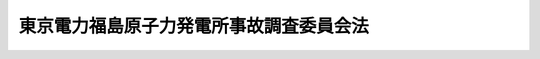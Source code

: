 .. _H23HO112:

========================================
東京電力福島原子力発電所事故調査委員会法
========================================

.. raw:: html
    
    
    <b>東京電力福島原子力発電所事故調査委員会法<br>
    （平成二十三年十月七日法律第百十二号）</b><br><br><a name="0000000000000000000000000000000000000000000000000000000000000000000000000000000"></a>
    <br>
    　<a href="#1000000000001000000000000000000000000000000000000000000000000000000000000000000" target="data">第一章　目的及び設置（第一条）</a>
    <br>
    　<a href="#1000000000002000000000000000000000000000000000000000000000000000000000000000000" target="data">第二章　組織等（第二条―第九条）</a>
    <br>
    　<a href="#1000000000003000000000000000000000000000000000000000000000000000000000000000000" target="data">第三章　事故調査等（第十条―第十七条）</a>
    <br>
    　<a href="#1000000000004000000000000000000000000000000000000000000000000000000000000000000" target="data">第四章　財政措置等（第十八条）</a>
    <br>
    　<a href="#5000000000000000000000000000000000000000000000000000000000000000000000000000000" target="data">附則</a>
    <br><p>　　　<b><a name="1000000000001000000000000000000000000000000000000000000000000000000000000000000">第一章　目的及び設置</a>
    </b>
    </p><p>
    </p><div class="item"><b><a name="1000000000000000000000000000000000000000000000000100000000000000000000000000000">第一条</a>
    </b>
    <a name="1000000000000000000000000000000000000000000000000100000000001000000000000000000"></a>
    　平成二十三年三月十一日に発生した東北地方太平洋沖地震に伴う原子力発電所の事故の直接又は間接の原因及び当該事故に伴い発生した被害の直接又は間接の原因並びに関係行政機関その他関係者が当該事故に対し講じた措置及び当該被害の軽減のために講じた措置の内容、当該措置が講じられるまでの経緯並びに当該措置の効果を究明し、又は検証するための調査並びにこれまでの原子力に関する政策の決定又は了解及びその経緯その他の事項についての調査を適確に行うとともに、これらの調査の結果に基づき、原子力に関する基本的な政策及び当該政策に関する事項を所掌する行政組織の在り方の見直しを含む原子力発電所の事故の防止及び原子力発電所の事故に伴い発生する被害の軽減のため講ずべき施策又は措置について提言を行い、もって国会による原子力に関する立法及び行政の監視に関する機能の充実強化に資するため、国会に、東京電力福島原子力発電所事故調査委員会を置く。
    </div>
    
    
    <p>　　　<b><a name="1000000000002000000000000000000000000000000000000000000000000000000000000000000">第二章　組織等</a>
    </b>
    </p><p>
    </p><div class="arttitle"><a name="1000000000000000000000000000000000000000000000000200000000000000000000000000000">（組織）</a>
    </div><div class="item"><b>第二条</b>
    <a name="1000000000000000000000000000000000000000000000000200000000001000000000000000000"></a>
    　東京電力福島原子力発電所事故調査委員会（以下「委員会」という。）は、委員長及び委員九人をもって組織する。
    </div>
    <div class="item"><b><a name="1000000000000000000000000000000000000000000000000200000000002000000000000000000">２</a>
    </b>
    　委員長及び委員は、非常勤とする。
    </div>
    <div class="item"><b><a name="1000000000000000000000000000000000000000000000000200000000003000000000000000000">３</a>
    </b>
    　委員長は、委員会の事務を統理し、委員会を代表する。
    </div>
    <div class="item"><b><a name="1000000000000000000000000000000000000000000000000200000000004000000000000000000">４</a>
    </b>
    　委員長は、委員会の議決を経て、かつ、事前に、時宜によっては事後に、両議院の議長の承認を得て、委員会の業務の遂行上必要な諸規程を定めることができる。
    </div>
    <div class="item"><b><a name="1000000000000000000000000000000000000000000000000200000000005000000000000000000">５</a>
    </b>
    　委員長に事故があるとき又は委員長が欠けたときは、あらかじめその指名する委員がその職務を代行する。
    </div>
    
    <p>
    </p><div class="arttitle"><a name="1000000000000000000000000000000000000000000000000300000000000000000000000000000">（委員長及び委員の任命）</a>
    </div><div class="item"><b>第三条</b>
    <a name="1000000000000000000000000000000000000000000000000300000000001000000000000000000"></a>
    　委員長及び委員は、委員会の職務の遂行に関し公正な判断をすることができ、広い経験と知識を有する者のうちから、<a href="/cgi-bin/idxrefer.cgi?H_FILE=%8f%ba%93%f1%93%f1%96%40%8e%b5%8b%e3&amp;REF_NAME=%8d%91%89%ef%96%40&amp;ANCHOR_F=&amp;ANCHOR_T=" target="inyo">国会法</a>
    （昭和二十二年法律第七十九号）附則<a href="/cgi-bin/idxrefer.cgi?H_FILE=%8f%ba%93%f1%93%f1%96%40%8e%b5%8b%e3&amp;REF_NAME=%91%e6%98%5a%8d%80&amp;ANCHOR_F=5000000000000000000000000000000000000000000000000000000000000000000000000000000&amp;ANCHOR_T=5000000000000000000000000000000000000000000000000000000000000000000000000000000#5000000000000000000000000000000000000000000000000000000000000000000000000000000" target="inyo">第六項</a>
    に規定する東京電力福島原子力発電所事故に係る両議院の議院運営委員会の合同協議会（以下「両院合同協議会」という。）の推薦に基づき、両議院の議長が、両議院の承認を得て、これを任命する。
    </div>
    
    <p>
    </p><div class="arttitle"><a name="1000000000000000000000000000000000000000000000000400000000000000000000000000000">（委員長及び委員の身分保障）</a>
    </div><div class="item"><b>第四条</b>
    <a name="1000000000000000000000000000000000000000000000000400000000001000000000000000000"></a>
    　委員長及び委員は、心身の故障のため職務の遂行ができないこと又は職務の執行上の義務違反その他委員長若しくは委員たるに適しない非行があったことについて両議院の議決があったときを除いては、罷免されることはない。
    </div>
    
    <p>
    </p><div class="arttitle"><a name="1000000000000000000000000000000000000000000000000500000000000000000000000000000">（委員長及び委員の服務）</a>
    </div><div class="item"><b>第五条</b>
    <a name="1000000000000000000000000000000000000000000000000500000000001000000000000000000"></a>
    　委員長及び委員は、職務上知ることのできた秘密を漏らしてはならない。その職を退いた後も同様とする。
    </div>
    <div class="item"><b><a name="1000000000000000000000000000000000000000000000000500000000002000000000000000000">２</a>
    </b>
    　委員長及び委員は、在任中、政党その他の政治団体の役員となり、又は積極的に政治活動をしてはならない。
    </div>
    <div class="item"><b><a name="1000000000000000000000000000000000000000000000000500000000003000000000000000000">３</a>
    </b>
    　委員長及び委員は、他の官職を兼ね、又は公選による公職の候補者となり、若しくは公選による公職と兼ねてはならない。
    </div>
    
    <p>
    </p><div class="arttitle"><a name="1000000000000000000000000000000000000000000000000600000000000000000000000000000">（接触等の報告）</a>
    </div><div class="item"><b>第六条</b>
    <a name="1000000000000000000000000000000000000000000000000600000000001000000000000000000"></a>
    　委員長及び委員は、利害関係者（<a href="/cgi-bin/idxrefer.cgi?H_FILE=%8f%ba%8e%4f%98%5a%96%40%88%ea%8e%6c%8e%b5&amp;REF_NAME=%8c%b4%8e%71%97%cd%91%b9%8a%51%82%cc%94%85%8f%9e%82%c9%8a%d6%82%b7%82%e9%96%40%97%a5&amp;ANCHOR_F=&amp;ANCHOR_T=" target="inyo">原子力損害の賠償に関する法律</a>
    （昭和三十六年法律第百四十七号）<a href="/cgi-bin/idxrefer.cgi?H_FILE=%8f%ba%8e%4f%98%5a%96%40%88%ea%8e%6c%8e%b5&amp;REF_NAME=%91%e6%93%f1%8f%f0%91%e6%8e%4f%8d%80&amp;ANCHOR_F=1000000000000000000000000000000000000000000000000200000000003000000000000000000&amp;ANCHOR_T=1000000000000000000000000000000000000000000000000200000000003000000000000000000#1000000000000000000000000000000000000000000000000200000000003000000000000000000" target="inyo">第二条第三項</a>
    に規定する原子力事業者（以下「原子力事業者」という。）及び原子力事業者の利益のためにする行為を行う場合における役員、従業員、代理人その他の者、<a href="/cgi-bin/idxrefer.cgi?H_FILE=%8f%ba%93%f1%93%f1%96%40%88%ea%93%f1%81%5a&amp;REF_NAME=%8d%91%89%c6%8c%f6%96%b1%88%f5%96%40&amp;ANCHOR_F=&amp;ANCHOR_T=" target="inyo">国家公務員法</a>
    （昭和二十二年法律第百二十号）<a href="/cgi-bin/idxrefer.cgi?H_FILE=%8f%ba%93%f1%93%f1%96%40%88%ea%93%f1%81%5a&amp;REF_NAME=%91%e6%93%f1%8f%f0%91%e6%93%f1%8d%80&amp;ANCHOR_F=1000000000000000000000000000000000000000000000000200000000002000000000000000000&amp;ANCHOR_T=1000000000000000000000000000000000000000000000000200000000002000000000000000000#1000000000000000000000000000000000000000000000000200000000002000000000000000000" target="inyo">第二条第二項</a>
    に規定する一般職に属する国家公務員及び<a href="/cgi-bin/idxrefer.cgi?H_FILE=%8f%ba%93%f1%93%f1%96%40%88%ea%93%f1%81%5a&amp;REF_NAME=%93%af%8f%f0%91%e6%8e%4f%8d%80&amp;ANCHOR_F=1000000000000000000000000000000000000000000000000200000000003000000000000000000&amp;ANCHOR_T=1000000000000000000000000000000000000000000000000200000000003000000000000000000#1000000000000000000000000000000000000000000000000200000000003000000000000000000" target="inyo">同条第三項</a>
    に規定する特別職の職員のうち両議院の議長が協議して定める者その他両議院の議長が協議して定める者をいう。以下同じ。）に関し、次に掲げる行為を行ったときは、各月ごとに、利害関係者の名称又は氏名、当該行為の概要、当該行為を行った年月日その他両議院の議長が協議して定める事項を記載した報告書を、当該月の翌月の初日から七日以内に、両議院の議長に提出しなければならない。ただし、私的な関係（委員長又は委員としての身分に関わらない関係をいう。以下同じ。）がある者であって、利害関係者に該当するものとの間においては、職務上の利害関係の状況、私的な関係の経緯及び現在の状況並びにその行おうとする行為の態様等に鑑み、公正な職務の執行に対する国民の疑惑又は不信を招くおそれがないと認められる場合は、この限りでない。
    <div class="number"><b><a name="1000000000000000000000000000000000000000000000000600000000001000000001000000000">一</a>
    </b>
    　利害関係者から、金銭、物品その他の財産上の利益の供与又は供応接待を受けること。
    </div>
    <div class="number"><b><a name="1000000000000000000000000000000000000000000000000600000000001000000002000000000">二</a>
    </b>
    　利害関係者から、人的役務に対する報酬の支払を受けること。
    </div>
    <div class="number"><b><a name="1000000000000000000000000000000000000000000000000600000000001000000003000000000">三</a>
    </b>
    　前二号に掲げるもののほか、その職務を遂行する場合以外の場合において、利害関係者と面会、文書の送付その他の方法により接触すること。
    </div>
    </div>
    <div class="item"><b><a name="1000000000000000000000000000000000000000000000000600000000002000000000000000000">２</a>
    </b>
    　両議院の議長は、前項の報告書を受理したときは、これを公表する措置を講ずるものとする。
    </div>
    <div class="item"><b><a name="1000000000000000000000000000000000000000000000000600000000003000000000000000000">３</a>
    </b>
    　前項に定めるもののほか、第一項の報告書に関し必要な事項は、両議院の議長が協議して定める。
    </div>
    
    <p>
    </p><div class="arttitle"><a name="1000000000000000000000000000000000000000000000000700000000000000000000000000000">（会議及び会議録）</a>
    </div><div class="item"><b>第七条</b>
    <a name="1000000000000000000000000000000000000000000000000700000000001000000000000000000"></a>
    　委員会がこの法律の規定によってその所掌に属させられた事項を決定する場合においては、委員会の議決を経なければならない。
    </div>
    <div class="item"><b><a name="1000000000000000000000000000000000000000000000000700000000002000000000000000000">２</a>
    </b>
    　委員会の会議は、公開することを基本とする。
    </div>
    <div class="item"><b><a name="1000000000000000000000000000000000000000000000000700000000003000000000000000000">３</a>
    </b>
    　委員会は、会議録二部を作成し、委員長及び委員がこれに署名し、各議院に送付する。この場合において、各議院は、送付を受けた会議録を保存する。
    </div>
    <div class="item"><b><a name="1000000000000000000000000000000000000000000000000700000000004000000000000000000">４</a>
    </b>
    　委員会の会議録は、これを印刷して各議院の議員に配付する。ただし、特に秘密を要するものと委員会で決議した部分については、この限りでない。
    </div>
    
    <p>
    </p><div class="arttitle"><a name="1000000000000000000000000000000000000000000000000800000000000000000000000000000">（参与）</a>
    </div><div class="item"><b>第八条</b>
    <a name="1000000000000000000000000000000000000000000000000800000000001000000000000000000"></a>
    　委員会に、委員長及び委員に対し、専門的な知識経験に基づく意見を述べさせるため、参与を置くことができる。
    </div>
    <div class="item"><b><a name="1000000000000000000000000000000000000000000000000800000000002000000000000000000">２</a>
    </b>
    　参与は、委員会の意見を聴いて、両議院の議長が任命する。
    </div>
    <div class="item"><b><a name="1000000000000000000000000000000000000000000000000800000000003000000000000000000">３</a>
    </b>
    　参与は、非常勤とする。
    </div>
    
    <p>
    </p><div class="arttitle"><a name="1000000000000000000000000000000000000000000000000900000000000000000000000000000">（事務局）</a>
    </div><div class="item"><b>第九条</b>
    <a name="1000000000000000000000000000000000000000000000000900000000001000000000000000000"></a>
    　委員会の事務を処理させるため、委員会に事務局を置く。
    </div>
    <div class="item"><b><a name="1000000000000000000000000000000000000000000000000900000000002000000000000000000">２</a>
    </b>
    　事務局に、事務局長一人その他所要の職員を置く。
    </div>
    <div class="item"><b><a name="1000000000000000000000000000000000000000000000000900000000003000000000000000000">３</a>
    </b>
    　事務局長その他の職員は、両議院の議長が協議して定めるところにより、両院合同協議会の意見を聴いて、委員長が任命する。
    </div>
    <div class="item"><b><a name="1000000000000000000000000000000000000000000000000900000000004000000000000000000">４</a>
    </b>
    　事務局長その他の職員は、民間の有識者を積極的に登用するものとする。
    </div>
    <div class="item"><b><a name="1000000000000000000000000000000000000000000000000900000000005000000000000000000">５</a>
    </b>
    　事務局に、その事務を分掌するため、部及び課を置く。
    </div>
    <div class="item"><b><a name="1000000000000000000000000000000000000000000000000900000000006000000000000000000">６</a>
    </b>
    　第二項から前項までに定めるもののほか、事務局に関し必要な事項は、両議院の議長が協議して定める。
    </div>
    
    
    <p>　　　<b><a name="1000000000003000000000000000000000000000000000000000000000000000000000000000000">第三章　事故調査等</a>
    </b>
    </p><p>
    </p><div class="arttitle"><a name="1000000000000000000000000000000000000000000000001000000000000000000000000000000">（事故調査等）</a>
    </div><div class="item"><b>第十条</b>
    <a name="1000000000000000000000000000000000000000000000001000000000001000000000000000000"></a>
    　委員会は、次に掲げる事務を行うものとする。
    <div class="number"><b><a name="1000000000000000000000000000000000000000000000001000000000001000000001000000000">一</a>
    </b>
    　平成二十三年三月十一日に発生した東北地方太平洋沖地震に伴う原子力発電所の事故（以下「東京電力福島原子力発電所事故」という。）の直接又は間接の原因を究明するための調査を行うこと。
    </div>
    <div class="number"><b><a name="1000000000000000000000000000000000000000000000001000000000001000000002000000000">二</a>
    </b>
    　東京電力福島原子力発電所事故に伴い発生した被害の直接又は間接の原因を究明するための調査を行うこと。
    </div>
    <div class="number"><b><a name="1000000000000000000000000000000000000000000000001000000000001000000003000000000">三</a>
    </b>
    　関係行政機関その他関係者が東京電力福島原子力発電所事故に対し講じた措置及び東京電力福島原子力発電所事故に伴い発生した被害の軽減のため講じた措置の内容、当該措置が講じられるまでの経緯並びに当該措置の効果を究明し、又は検証するための調査を行うこと。
    </div>
    <div class="number"><b><a name="1000000000000000000000000000000000000000000000001000000000001000000004000000000">四</a>
    </b>
    　これまでの原子力に関する政策の決定又は了解及びその経緯その他の事項についての調査を行うこと。
    </div>
    <div class="number"><b><a name="1000000000000000000000000000000000000000000000001000000000001000000005000000000">五</a>
    </b>
    　前各号の調査（以下「事故調査」という。）の結果に基づき、原子力に関する基本的な政策及び当該政策に関する事項を所掌する行政組織の在り方の見直しを含む原子力発電所の事故の防止及び原子力発電所の事故に伴い発生する被害の軽減のため講ずべき施策又は措置について、提言を行うこと。
    </div>
    <div class="number"><b><a name="1000000000000000000000000000000000000000000000001000000000001000000006000000000">六</a>
    </b>
    　前各号に掲げる事務を行うため必要な調査及び研究を行うこと。
    </div>
    </div>
    
    <p>
    </p><div class="arttitle"><a name="1000000000000000000000000000000000000000000000001100000000000000000000000000000">（参考人の出頭）</a>
    </div><div class="item"><b>第十一条</b>
    <a name="1000000000000000000000000000000000000000000000001100000000001000000000000000000"></a>
    　委員会は、事故調査のため必要があると認めるときは、参考人の出頭を求め、その意見を聴くことができる。
    </div>
    <div class="item"><b><a name="1000000000000000000000000000000000000000000000001100000000002000000000000000000">２</a>
    </b>
    　前項の規定により委員会に出頭した参考人には、<a href="/cgi-bin/idxrefer.cgi?H_FILE=%8f%ba%93%f1%93%f1%96%40%94%aa%88%ea&amp;REF_NAME=%8b%63%89%40%82%c9%8f%6f%93%aa%82%b7%82%e9%8f%d8%90%6c%93%99%82%cc%97%b7%94%ef%8b%79%82%d1%93%fa%93%96%82%c9%8a%d6%82%b7%82%e9%96%40%97%a5&amp;ANCHOR_F=&amp;ANCHOR_T=" target="inyo">議院に出頭する証人等の旅費及び日当に関する法律</a>
    （昭和二十二年法律第八十一号）の規定の例により旅費及び日当を支給する。
    </div>
    
    <p>
    </p><div class="arttitle"><a name="1000000000000000000000000000000000000000000000001200000000000000000000000000000">（資料の提出の要求）</a>
    </div><div class="item"><b>第十二条</b>
    <a name="1000000000000000000000000000000000000000000000001200000000001000000000000000000"></a>
    　委員会は、事故調査のため必要があると認めるときは、国の行政機関、地方公共団体の公署、原子力事業者その他の者に対して、資料の提出を要求することができる。この場合においては、当該要求を受けた者は、この法律に別段の定めがある場合を除き、これに応じなければならない。
    </div>
    <div class="item"><b><a name="1000000000000000000000000000000000000000000000001200000000002000000000000000000">２</a>
    </b>
    　前項の要求を受けた国の行政機関及び地方公共団体の公署は、当該要求を受けた日から七日以内に、当該要求に係る資料を提出しなければならない。ただし、その期間内に当該資料を提出することができないことについて正当の理由がある場合において、その理由及び提出することができる合理的な期限を明示したときは、この限りでない。
    </div>
    <div class="item"><b><a name="1000000000000000000000000000000000000000000000001200000000003000000000000000000">３</a>
    </b>
    　前項ただし書に規定する場合においては、第一項の要求を受けた国の行政機関及び地方公共団体の公署は、当該明示した期限内に、当該要求に係る資料を提出しなければならない。
    </div>
    
    <p>
    </p><div class="arttitle"><a name="1000000000000000000000000000000000000000000000001300000000000000000000000000000">（職務上の秘密に関する資料の提出）</a>
    </div><div class="item"><b>第十三条</b>
    <a name="1000000000000000000000000000000000000000000000001300000000001000000000000000000"></a>
    　前条第一項の要求を受けた国の行政機関又は地方公共団体の公署は、当該要求に係る資料について、職務上の秘密に関するものであることの申立てを行い、その提出を拒むときは、その理由を疎明しなければならない。この場合において、その理由を委員会において受諾し得るときは、当該国の行政機関又は地方公共団体の公署は、当該要求に係る資料を提出する必要がない。
    </div>
    <div class="item"><b><a name="1000000000000000000000000000000000000000000000001300000000002000000000000000000">２</a>
    </b>
    　前項の理由を受諾することができない場合は、委員会は、両議院の議長に対して、前条第一項の要求に係る資料の提出が国家の重大な利益に悪影響を及ぼす旨の内閣の声明又は同項の要求に係る資料の提出が公の利益を害する旨の当該地方公共団体の声明を要求するよう求めることができる。
    </div>
    <div class="item"><b><a name="1000000000000000000000000000000000000000000000001300000000003000000000000000000">３</a>
    </b>
    　前項の求めを受けた各議院の議長が同項の声明を要求し、これに対して同項の声明があった場合は、前条第一項の要求を受けた国の行政機関又は地方公共団体の公署は、当該要求に係る資料を提出する必要がない。
    </div>
    <div class="item"><b><a name="1000000000000000000000000000000000000000000000001300000000004000000000000000000">４</a>
    </b>
    　前項の要求後十日以内に、内閣又は地方公共団体が第二項の声明を出さないときは、前条第一項の要求を受けた国の行政機関又は地方公共団体の公署は、当該要求に係る資料を提出しなければならない。
    </div>
    
    <p>
    </p><div class="arttitle"><a name="1000000000000000000000000000000000000000000000001400000000000000000000000000000">（特定の委員等による予備的又は補充的な調査）</a>
    </div><div class="item"><b>第十四条</b>
    <a name="1000000000000000000000000000000000000000000000001400000000001000000000000000000"></a>
    　委員会は、委員会における参考人からの意見聴取等委員会の調査を効率的及び実効的に行うため、特定の委員又は事務局職員に、事前又は事後の予備的又は補充的な調査を行わせることができる。
    </div>
    <div class="item"><b><a name="1000000000000000000000000000000000000000000000001400000000002000000000000000000">２</a>
    </b>
    　前項の予備的又は補充的な調査は、特定の委員又は事務局職員を派遣して行うほか、第十一条及び第十二条第一項前段の規定の例に準じて行うものとする。
    </div>
    
    <p>
    </p><div class="arttitle"><a name="1000000000000000000000000000000000000000000000001500000000000000000000000000000">（両院合同協議会に対する国政調査の要請）</a>
    </div><div class="item"><b>第十五条</b>
    <a name="1000000000000000000000000000000000000000000000001500000000001000000000000000000"></a>
    　委員会は、特に必要があると認めるときは、両院合同協議会に対し、<a href="/cgi-bin/idxrefer.cgi?H_FILE=%8f%ba%93%f1%93%f1%96%40%8e%b5%8b%e3&amp;REF_NAME=%8d%91%89%ef%96%40&amp;ANCHOR_F=&amp;ANCHOR_T=" target="inyo">国会法</a>
    附則<a href="/cgi-bin/idxrefer.cgi?H_FILE=%8f%ba%93%f1%93%f1%96%40%8e%b5%8b%e3&amp;REF_NAME=%91%e6%8e%b5%8d%80&amp;ANCHOR_F=5000000000000000000000000000000000000000000000000000000000000000000000000000000&amp;ANCHOR_T=5000000000000000000000000000000000000000000000000000000000000000000000000000000#5000000000000000000000000000000000000000000000000000000000000000000000000000000" target="inyo">第七項</a>
    の規定により国政に関する調査を行うよう、要請することができるものとする。
    </div>
    
    <p>
    </p><div class="arttitle"><a name="1000000000000000000000000000000000000000000000001600000000000000000000000000000">（報告書の提出等）</a>
    </div><div class="item"><b>第十六条</b>
    <a name="1000000000000000000000000000000000000000000000001600000000001000000000000000000"></a>
    　委員会は、委員長及び委員の任命の日から起算しておおむね六月後を目途として、事故調査の結果及び第十条第五号の提言を記載した報告書を両議院の議長に提出しなければならない。
    </div>
    <div class="item"><b><a name="1000000000000000000000000000000000000000000000001600000000002000000000000000000">２</a>
    </b>
    　両議院の議長は、前項の報告書を受理したときは、これを広く公表する措置を講ずるものとする。
    </div>
    <div class="item"><b><a name="1000000000000000000000000000000000000000000000001600000000003000000000000000000">３</a>
    </b>
    　第一項の報告書は、両議院の議長が協議して定めるところにより、内閣に送付する。
    </div>
    
    <p>
    </p><div class="arttitle"><a name="1000000000000000000000000000000000000000000000001700000000000000000000000000000">（調査活動の終了）</a>
    </div><div class="item"><b>第十七条</b>
    <a name="1000000000000000000000000000000000000000000000001700000000001000000000000000000"></a>
    　委員会は、前条第一項の報告書を提出したときに、その調査活動を終了する。
    </div>
    
    
    <p>　　　<b><a name="1000000000004000000000000000000000000000000000000000000000000000000000000000000">第四章　財政措置等</a>
    </b>
    </p><p>
    </p><div class="item"><b><a name="1000000000000000000000000000000000000000000000001800000000000000000000000000000">第十八条</a>
    </b>
    <a name="1000000000000000000000000000000000000000000000001800000000001000000000000000000"></a>
    　この法律の施行に必要となる人員については、国会職員の定員に上乗せして確保されることとするとともに、この法律の施行に必要となる経費が確保されるよう、格別の財政措置が講じられるものとする。
    </div>
    
    
    
    <br><a name="5000000000000000000000000000000000000000000000000000000000000000000000000000000"></a>
    　　　<a name="5000000001000000000000000000000000000000000000000000000000000000000000000000000"><b>附　則　抄</b></a>
    <br><p>
    </p><div class="arttitle">（施行期日）</div>
    <div class="item"><b>第一条</b>
    　この法律は、国会法の一部を改正する法律（平成二十三年法律第百十一号）の施行の日から施行する。ただし、次条の規定は、公布の日から施行する。
    </div>
    
    <p>
    </p><div class="arttitle">（準備行為）</div>
    <div class="item"><b>第二条</b>
    　委員会の委員長及び委員の任命のために必要な行為その他委員会の設置のために必要な準備行為は、この法律の施行前においても行うことができる。
    </div>
    
    <p>
    </p><div class="arttitle">（この法律の失効）</div>
    <div class="item"><b>第三条</b>
    　この法律は、この法律の施行の日から起算して一年を経過した日に、その効力を失う。
    </div>
    
    <br><br>